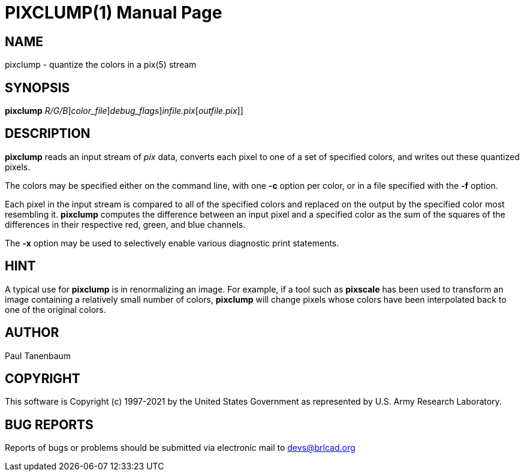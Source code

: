 = PIXCLUMP(1)
BRL-CAD Team
:doctype: manpage
:man manual: BRL-CAD
:man source: BRL-CAD
:page-layout: base

== NAME

pixclump - quantize the colors in a pix(5) stream

== SYNOPSIS

*[cmd]#pixclump#* [-c [rep]_R/G/B_][-f [rep]_color_file_][-x [rep]_debug_flags_][[rep]_infile.pix_[[rep]_outfile.pix_]] +
    

== DESCRIPTION

*[cmd]#pixclump#* reads an input stream of __pix__ data, converts each pixel to one of a set of specified colors, and writes out these quantized pixels.

The colors may be specified either on the command line, with one *[opt]#-c#* option per color, or in a file specified with the *[opt]#-f#* option.

Each pixel in the input stream is compared to all of the specified colors and replaced on the output by the specified color most resembling it. *[cmd]#pixclump#* computes the difference between an input pixel and a specified color as the sum of the squares of the differences in their respective red, green, and blue channels.

The *[opt]#-x#* option may be used to selectively enable various diagnostic print statements.

== HINT

A typical use for *[cmd]#pixclump#* is in renormalizing an image. For example, if a tool such as *[cmd]#pixscale#* has been used to transform an image containing a relatively small number of colors, *[cmd]#pixclump#* will change pixels whose colors have been interpolated back to one of the original colors.

== AUTHOR

Paul Tanenbaum

== COPYRIGHT

This software is Copyright (c) 1997-2021 by the United States Government as represented by U.S. Army Research Laboratory.

== BUG REPORTS

Reports of bugs or problems should be submitted via electronic mail to mailto:devs@brlcad.org[]